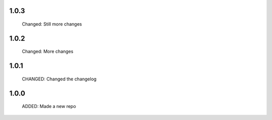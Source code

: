 1.0.3
-----

  Changed: Still more changes


1.0.2
-----

  Changed: More changes


1.0.1
-----

  CHANGED: Changed the changelog

1.0.0
-----

  ADDED: Made a new repo
